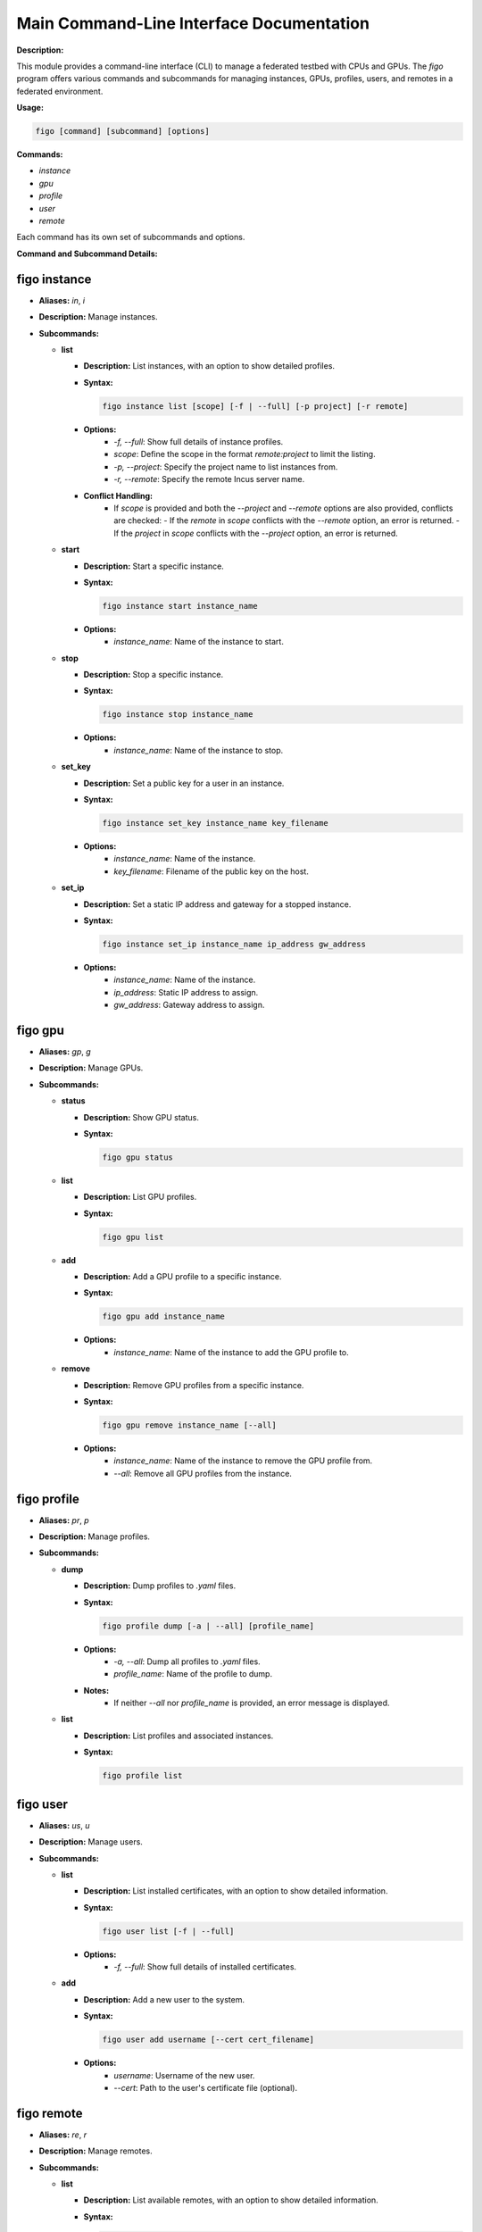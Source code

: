 Main Command-Line Interface Documentation
=========================================

**Description:**

This module provides a command-line interface (CLI) to manage a federated testbed with CPUs and GPUs. The `figo` program offers various commands and subcommands for managing instances, GPUs, profiles, users, and remotes in a federated environment.

**Usage:**

.. code-block:: bash

    figo [command] [subcommand] [options]

**Commands:**

- `instance`
- `gpu`
- `profile`
- `user`
- `remote`

Each command has its own set of subcommands and options.

**Command and Subcommand Details:**

figo instance 
----------------

- **Aliases:** `in`, `i`
- **Description:** Manage instances.

- **Subcommands:**

  - **list**

    - **Description:** List instances, with an option to show detailed profiles.
    - **Syntax:**

      .. code-block:: bash

          figo instance list [scope] [-f | --full] [-p project] [-r remote]

    - **Options:**
        - `-f, --full`: Show full details of instance profiles.
        - `scope`: Define the scope in the format `remote:project` to limit the listing.
        - `-p, --project`: Specify the project name to list instances from.
        - `-r, --remote`: Specify the remote Incus server name.
    - **Conflict Handling:**
        - If `scope` is provided and both the `--project` and `--remote` options are also provided, conflicts are checked:
          - If the `remote` in `scope` conflicts with the `--remote` option, an error is returned.
          - If the `project` in `scope` conflicts with the `--project` option, an error is returned.

  - **start**

    - **Description:** Start a specific instance.
    - **Syntax:**

      .. code-block:: bash

          figo instance start instance_name

    - **Options:**
        - `instance_name`: Name of the instance to start.

  - **stop**

    - **Description:** Stop a specific instance.
    - **Syntax:**

      .. code-block:: bash

          figo instance stop instance_name

    - **Options:**
        - `instance_name`: Name of the instance to stop.

  - **set_key**

    - **Description:** Set a public key for a user in an instance.
    - **Syntax:**

      .. code-block:: bash

          figo instance set_key instance_name key_filename

    - **Options:**
        - `instance_name`: Name of the instance.
        - `key_filename`: Filename of the public key on the host.

  - **set_ip**

    - **Description:** Set a static IP address and gateway for a stopped instance.
    - **Syntax:**

      .. code-block:: bash

          figo instance set_ip instance_name ip_address gw_address

    - **Options:**
        - `instance_name`: Name of the instance.
        - `ip_address`: Static IP address to assign.
        - `gw_address`: Gateway address to assign.

figo gpu
-----------

- **Aliases:** `gp`, `g`
- **Description:** Manage GPUs.

- **Subcommands:**

  - **status**

    - **Description:** Show GPU status.
    - **Syntax:**

      .. code-block:: bash

          figo gpu status

  - **list**

    - **Description:** List GPU profiles.
    - **Syntax:**

      .. code-block:: bash

          figo gpu list

  - **add**

    - **Description:** Add a GPU profile to a specific instance.
    - **Syntax:**

      .. code-block:: bash

          figo gpu add instance_name

    - **Options:**
        - `instance_name`: Name of the instance to add the GPU profile to.

  - **remove**

    - **Description:** Remove GPU profiles from a specific instance.
    - **Syntax:**

      .. code-block:: bash

          figo gpu remove instance_name [--all]

    - **Options:**
        - `instance_name`: Name of the instance to remove the GPU profile from.
        - `--all`: Remove all GPU profiles from the instance.

figo profile
---------------

- **Aliases:** `pr`, `p`
- **Description:** Manage profiles.

- **Subcommands:**

  - **dump**

    - **Description:** Dump profiles to `.yaml` files.
    - **Syntax:**

      .. code-block:: bash

          figo profile dump [-a | --all] [profile_name]

    - **Options:**
        - `-a, --all`: Dump all profiles to `.yaml` files.
        - `profile_name`: Name of the profile to dump.
    - **Notes:**
        - If neither `--all` nor `profile_name` is provided, an error message is displayed.

  - **list**

    - **Description:** List profiles and associated instances.
    - **Syntax:**

      .. code-block:: bash

          figo profile list

figo user
------------

- **Aliases:** `us`, `u`
- **Description:** Manage users.

- **Subcommands:**

  - **list**

    - **Description:** List installed certificates, with an option to show detailed information.
    - **Syntax:**

      .. code-block:: bash

          figo user list [-f | --full]

    - **Options:**
        - `-f, --full`: Show full details of installed certificates.

  - **add**

    - **Description:** Add a new user to the system.
    - **Syntax:**

      .. code-block:: bash

          figo user add username [--cert cert_filename]

    - **Options:**
        - `username`: Username of the new user.
        - `--cert`: Path to the user's certificate file (optional).

figo remote
--------------

- **Aliases:** `re`, `r`
- **Description:** Manage remotes.

- **Subcommands:**

  - **list**

    - **Description:** List available remotes, with an option to show detailed information.
    - **Syntax:**

      .. code-block:: bash

          figo remote list [-f | --full]

    - **Options:**
        - `-f, --full`: Show full details of available remotes.

  - **enroll**

    - **Description:** Enroll a remote Incus server.
    - **Syntax:**

      .. code-block:: bash

          figo remote enroll remote_server ip_address [port] [user] [cert_filename] [--loc_name loc_name]

    - **Options:**
        - `remote_server`: Name to assign to the remote server.
        - `ip_address`: IP address or domain name of the remote server.
        - `port`: Port of the remote server (default: 8443).
        - `user`: Username for SSH (default: ubuntu).
        - `cert_filename`: Client certificate file to transfer (default: `~/.config/incus/client.cr`).
        - `--loc_name`: Name to use for local storage (default: main).

**Autocompletion:**

The CLI supports autocompletion using the `argcomplete` library, which must be installed and configured to enable this feature.

**Examples:**

- List all instances in a specific project:

  .. code-block:: bash

      figo instance list myproject

- Start an instance named `test-instance`:

  .. code-block:: bash

      figo instance start test-instance

- Add a GPU profile to an instance:

  .. code-block:: bash

      figo gpu add test-instance

- Enroll a remote Incus server:

  .. code-block:: bash

      figo remote enroll my-remote-server 192.168.1.10 8443 myuser ~/.config/incus/client.cr --loc_name backup
